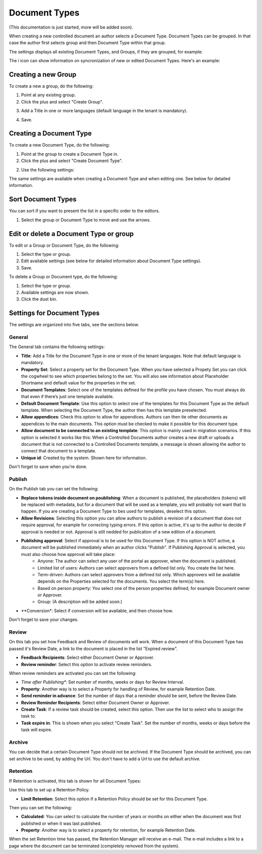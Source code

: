 Document Types
================

(This documentation is just started, more will be added soon).

When creating a new controlled document an author selects a Document Type. Document Types can be grouped. In that case the author first selects group and then Document Type within that group.

The settings displays all existing Document Types, and Groups, if they are grouped, for example:

.. image:: document-types-start.png

The i icon can show information on syncronization of new or edited Document Types. Here's an example:

.. image:: document-types-info.png

Creating a new Group
**********************
To create a new a group, do the following:

1. Point at any existing group.
2. Click the plus and select "Create Group".

.. image:: doctype-select-group.png
 
3. Add a Title in one or more languages (default language in the tenant is mandatory).

.. image:: doctype-group-title.png

4. Save.

Creating a Document Type
*****************************
To create a new Document Type, do the following:

1. Point at the group to create a Document Type in.
2. Click the plus and select "Create Document Type".

.. image:: doctype-new-type.png
 
2. Use the following settings:

.. image:: document-type-general.png

The same settings are available when creating a Document Type and when editing one. See below for detailed information.

Sort Document Types
***********************
You can sort if you want to present the list in a specific order to the editors.

1. Select the group or Document Type to move and use the arrows.

.. image:: doctype-sort.png

Edit or delete a Document Type or group
******************************************
To edit or a Group or Document Type, do the following:

1. Select the type or group.
2. Edit available settings (see below for detailed information about Document Type settings).
3. Save.

To delete a Group or Document type, do the following:

1. Select the type or group.
2. Available settings are now shown.
3. Click the dust bin.

.. image:: doctype-delete.png

Settings for Document Types
****************************
The settings are organized into five tabs, see the sections below.

General
--------
The General tab contains the following settings:

.. image:: document-types-general.png

+ **Title**: Add a Title for the Document Type in one or more of the tenant languages. Note that default language is mandatory.
+ **Property Set**: Select a property set for the Document Type. When you have selected a Propety Set you can click the cogwheel to see which properties belong to the set. You will also see information about Placeholder Shortname and default value for the properties in the set.
+ **Document Templates**: Select one of the templates defined for the profile you have chosen. You must always do that even if there’s just one template available.
+ **Default Document Template**: Use this option to select one of the templates for this Document Type as the default template. When selecting the Document Type, the author then has this template preselected.
+ **Allow appendices**: Check this option to allow for appendices. Authors can then tie other documents as appendices to the main documents. This option must be checked to make it possible for this document type.
+ **Allow document to be connected to an existing template**: This option is mainly used in migration scenarios. If this option is selected it works like this: When a Controlled Documents author creates a new draft or uploads a document that is not connected to a Controlled Documents template, a message is shown allowing the author to connect that document to a template.
+ **Unique id**: Created by the system. Shown here for information.

Don't forget to save when you're done.

Publish
---------
On the Publish tab you can set the following:

.. image:: document-types-publish.png

+ **Replace tokens inside document on poublishing**: When a document is published, the placeholders (tokens) will be replaced with metadata, but for a document that will be used as a template, you will probably not want that to happen. If you are creating a Document Type to bes used for templates, deselect this option.
+ **Allow Revisions**: Selecting this option you can allow authors to publish a revision of a document that does not require approval, for example for correcting typing errors. If this option is active, it's up to the author to decide if approval is needed or not. Approval is still nedded for publication of a new edition of a document.
+ **Publishing approval**: Select if approval is to be used for this Document Type. If this option is NOT active, a document will be published immediately when an author clicks "Publish". If Publishing Approval is selected, you must also choose how approval will take place:
    - Anyone: The author can select any user of the portal as approver, when the document is published.
    - Limited list of users: Authors can select approvers from a defined list only. You create the list here.
    - Term-driven: Authors can select approvers from a defined list only. Which approvers will be available depends on the Properties selected for the documents. You select the term(s) here.
    - Based on person property: You select one of the person properties defined, for example Document owner or Approver.
    - Group: (A description will be added soon.)
+ **Conversion*: Select if conversion will be available, and then choose how.

Don't forget to save your changes.

Review
---------
On this tab you set how Feedback and Review of documents will work. When a document of this Document Type has passed it's Review Date, a link to the document is placed in the list "Expired review".

.. image:: document-types-review.png

+ **Feedback Recipients**: Select either Document Owner or Approver.
+ **Review reminder**: Select this option to activate review reminders.

When review reminders are activated you can set the following:

+ *Time after Publishing**: Set number of months, weeks or days for Review Interval. 
+ **Property**: Another way is to select a Property for handling of Review, for example Retention Date.
+ **Send reminder in advance**: Set the number of days that a reminder should be sent, before the Review Date.
+ **Review Reminder Recipients**: Select either Document Owner or Approver.
+ **Create Task**: If a review task should be created, select this option. Then use the list to select who to assign the task to.
+ **Task expire in**: This is shown when you select "Create Task". Set the number of months, weeks or days before the task will expire. 

Archive
----------
You can decide that a certain Document Type should not be archived. If the Document Type should be archived, you can set archive to be used, by adding the Url. You don't have to add a Url to use the default archive.

.. image:: document-types-archive.png

Retention
------------
If Retention is activated, this tab is shown for all Document Types:

.. image:: document-types-retention.png

Use this tab to set up a Retention Policy.

+ **Limit Retention**: Select this option if a Retention Policy should be set for this Document Type.

Then you can set the following:

.. image:: document-types-retention-settings.png

+ **Calculated**: You can select to calculate the number of years or months on either when the document was first published or when it was last published.
+ **Property**: Another way is to select a property for retention, for example Retention Date.

When the set Retention time has passed, the Retention Manager will receive an e-mail. The e-mail includes a link to a page where the document can be terminated (completely removed from the system). 




